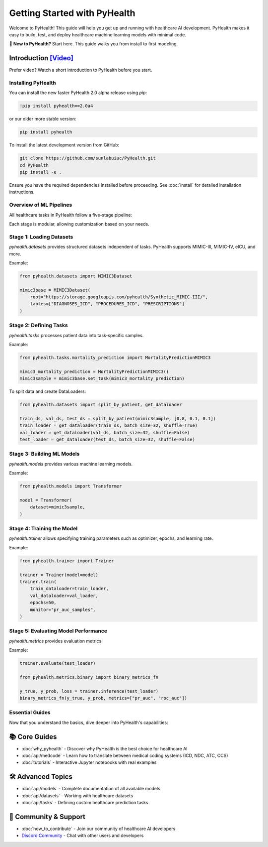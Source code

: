 .. _how_to_get_started:

=====================
Getting Started with PyHealth
=====================

Welcome to PyHealth! This guide will help you get up and running with healthcare AI development. PyHealth makes it easy to build, test, and deploy healthcare machine learning models with minimal code.

🚀 **New to PyHealth?** Start here. This guide walks you from install to first modeling.

Introduction `[Video] <https://www.youtube.com/watch?v=1Ir6hzU4Nro&list=PLR3CNIF8DDHJUl8RLhyOVpX_kT4bxulEV&index=1>`_
--------------------------------------------------------------------------------------------------------------

Prefer video? Watch a short introduction to PyHealth before you start.

Installing PyHealth
===================

You can install the new faster PyHealth 2.0 alpha release using `pip`:

.. code-block:: bash

   !pip install pyhealth==2.0a4

or our older more stable version:

.. code-block:: bash

    pip install pyhealth

To install the latest development version from GitHub:

.. code-block:: bash

   git clone https://github.com/sunlabuiuc/PyHealth.git
   cd PyHealth
   pip install -e .

Ensure you have the required dependencies installed before proceeding. See :doc:`install` for detailed installation instructions.

Overview of ML Pipelines
=========================

All healthcare tasks in PyHealth follow a five-stage pipeline:

.. image:: figure/five-stage-pipeline.png
   :alt: Five-stage pipeline

Each stage is modular, allowing customization based on your needs.

Stage 1: Loading Datasets
=========================

`pyhealth.datasets` provides structured datasets independent of tasks. PyHealth supports MIMIC-III, MIMIC-IV, eICU, and more.

Example:

.. code-block:: python

   from pyhealth.datasets import MIMIC3Dataset

   mimic3base = MIMIC3Dataset(
       root="https://storage.googleapis.com/pyhealth/Synthetic_MIMIC-III/",
       tables=["DIAGNOSES_ICD", "PROCEDURES_ICD", "PRESCRIPTIONS"]
   )

Stage 2: Defining Tasks
========================

`pyhealth.tasks` processes patient data into task-specific samples.

Example:

.. code-block:: python

   from pyhealth.tasks.mortality_prediction import MortalityPredictionMIMIC3

   mimic3_mortality_prediction = MortalityPredictionMIMIC3()
   mimic3sample = mimic3base.set_task(mimic3_mortality_prediction)

To split data and create DataLoaders:

.. code-block:: python

   from pyhealth.datasets import split_by_patient, get_dataloader

   train_ds, val_ds, test_ds = split_by_patient(mimic3sample, [0.8, 0.1, 0.1])
   train_loader = get_dataloader(train_ds, batch_size=32, shuffle=True)
   val_loader = get_dataloader(val_ds, batch_size=32, shuffle=False)
   test_loader = get_dataloader(test_ds, batch_size=32, shuffle=False)

Stage 3: Building ML Models
===========================

`pyhealth.models` provides various machine learning models.

Example:

.. code-block:: python

   from pyhealth.models import Transformer

   model = Transformer(
       dataset=mimic3sample,
   )

Stage 4: Training the Model
===========================

`pyhealth.trainer` allows specifying training parameters such as optimizer, epochs, and learning rate.

Example:

.. code-block:: python

   from pyhealth.trainer import Trainer

   trainer = Trainer(model=model)
   trainer.train(
       train_dataloader=train_loader,
       val_dataloader=val_loader,
       epochs=50,
       monitor="pr_auc_samples",
   )

Stage 5: Evaluating Model Performance
=====================================

`pyhealth.metrics` provides evaluation metrics.

Example:

.. code-block:: python

   trainer.evaluate(test_loader)

   from pyhealth.metrics.binary import binary_metrics_fn

   y_true, y_prob, loss = trainer.inference(test_loader)
   binary_metrics_fn(y_true, y_prob, metrics=["pr_auc", "roc_auc"])

Essential Guides
================

Now that you understand the basics, dive deeper into PyHealth's capabilities:

📚 **Core Guides**
------------------

- :doc:`why_pyhealth` - Discover why PyHealth is the best choice for healthcare AI
- :doc:`api/medcode` - Learn how to translate between medical coding systems (ICD, NDC, ATC, CCS)
- :doc:`tutorials` - Interactive Jupyter notebooks with real examples

🛠️ **Advanced Topics**
----------------------

- :doc:`api/models` - Complete documentation of all available models
- :doc:`api/datasets` - Working with healthcare datasets
- :doc:`api/tasks` - Defining custom healthcare prediction tasks

🤝 **Community & Support**
--------------------------

- :doc:`how_to_contribute` - Join our community of healthcare AI developers
- `Discord Community <https://discord.gg/mpb835EHaX>`_ - Chat with other users and developers